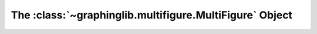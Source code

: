 ========================================================
The :class:`~graphinglib.multifigure.MultiFigure` Object
========================================================